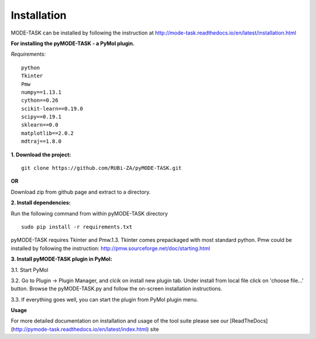 Installation
====================================
MODE-TASK can be installed by following the instruction at http://mode-task.readthedocs.io/en/latest/installation.html

**For installing the pyMODE-TASK - a PyMol plugin.**

*Requirements:*

::

	python
	Tkinter
	Pmw
	numpy==1.13.1
	cython==0.26
	scikit-learn==0.19.0
	scipy==0.19.1
	sklearn==0.0
	matplotlib==2.0.2
	mdtraj==1.8.0


**1. Download the project:**
::
	
	git clone https://github.com/RUBi-ZA/pyMODE-TASK.git


**OR**

Download zip from github page and extract to a directory.

**2. Install dependencies:**

Run the following command from within pyMODE-TASK directory
::

	sudo pip install -r requirements.txt


pyMODE-TASK requires Tkinter and Pmw.1.3. Tkinter comes prepackaged with most standard python. Pmw could be installed by following the instruction:
http://pmw.sourceforge.net/doc/starting.html

**3. Install pyMODE-TASK plugin in PyMol:**

3.1. Start PyMol

3.2. Go to Plugin -> Plugin Manager, and clcik on install new plugin tab. Under install from local file click on 'choose file...' button.
Browse the pyMODE-TASK.py and follow the on-screen installation instructions.
 
3.3. If everything goes well, you can start the plugin from PyMol plugin menu. 

**Usage**

For more detailed documentation on installation and usage of the tool suite please see our [ReadTheDocs](http://pymode-task.readthedocs.io/en/latest/index.html) site


